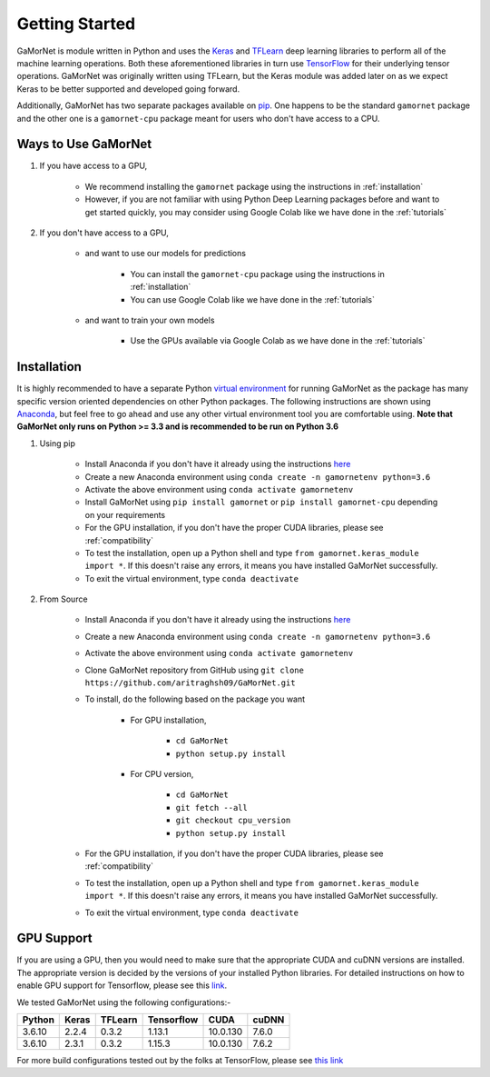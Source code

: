 .. _getting_started:

Getting Started
===============

GaMorNet is module written in Python and uses the `Keras <https://keras.io>`_ and `TFLearn <http://tflearn.org>`_ deep learning libraries to perform all of the machine learning operations. Both these aforementioned libraries in turn use `TensorFlow <https://www.tensorflow.org>`_ for their underlying tensor operations. GaMorNet was originally written using TFLearn, but the Keras module was added later on as we expect Keras to be better supported and developed going forward. 

Additionally, GaMorNet has two separate packages available on `pip <https://pypi.org>`_. One happens to be the standard ``gamornet`` package and the other one is a ``gamornet-cpu`` package meant for users who don't have access to a CPU. 

Ways to Use GaMorNet
--------------------

#. If you have access to a GPU,

        * We recommend installing the ``gamornet`` package using the instructions in :ref:`installation`
        * However, if you are not familiar with using Python Deep Learning packages before and want to get started quickly, you may consider using Google Colab like we have done in the :ref:`tutorials`


#. If you don't have access to a GPU, 
    
    * and want to use our models for predictions
    
        * You can install the ``gamornet-cpu`` package using the instructions in :ref:`installation`
        * You can use Google Colab like we have done in the :ref:`tutorials`

    * and want to train your own models

        * Use the GPUs available via Google Colab as we have done in the :ref:`tutorials`



.. _installation:

Installation
-------------

It is highly recommended to have a separate Python `virtual environment <https://medium.com/@pinareceaktan/what-is-this-virtual-environments-in-python-and-why-anyone-ever-needs-them-7e3e682f9d2>`_ for running GaMorNet as the package has many specific version oriented dependencies on other Python packages. The following instructions are shown using `Anaconda <https://www.anaconda.com/products/individual>`_, but feel free to go ahead and use any other virtual environment tool you are comfortable using. **Note that GaMorNet only runs on Python >= 3.3 and is recommended to be run on Python 3.6**

1. Using pip

    * Install Anaconda if you don't have it already using the instructions `here <https://www.anaconda.com/products/individual>`_

    * Create a new Anaconda environment using ``conda create -n gamornetenv python=3.6``

    * Activate the above environment using ``conda activate gamornetenv``

    * Install GaMorNet using ``pip install gamornet`` or ``pip install gamornet-cpu`` depending on your requirements

    * For the GPU installation, if you don't have the proper CUDA libraries, please see :ref:`compatibility`

    * To test the installation, open up a Python shell and type ``from gamornet.keras_module import *``. If this doesn't raise any errors, it means you have installed GaMorNet successfully. 

    * To exit the virtual environment, type ``conda deactivate``



2. From Source

    * Install Anaconda if you don't have it already using the instructions `here <https://www.anaconda.com/products/individual>`_

    * Create a new Anaconda environment using ``conda create -n gamornetenv python=3.6``

    * Activate the above environment using ``conda activate gamornetenv``

    * Clone GaMorNet repository from GitHub using ``git clone https://github.com/aritraghsh09/GaMorNet.git``

    * To install, do the following based on the package you want

        * For GPU installation,

            * ``cd GaMorNet``
            * ``python setup.py install``

        * For CPU version,

            * ``cd GaMorNet``
            * ``git fetch --all``
            * ``git checkout cpu_version``
            * ``python setup.py install``

    * For the GPU installation, if you don't have the proper CUDA libraries, please see :ref:`compatibility`

    * To test the installation, open up a Python shell and type ``from gamornet.keras_module import *``. If this doesn't raise any errors, it means you have installed GaMorNet successfully. 

    * To exit the virtual environment, type ``conda deactivate``


.. _compatibility:

GPU Support
------------

If you are using a GPU, then you would need to make sure that the appropriate CUDA and cuDNN versions are installed. The appropriate version is decided by the versions of your installed Python libraries. For detailed instructions on how to enable GPU support for Tensorflow, please see this `link <https://www.tensorflow.org/install/gpu>`_. 

We tested GaMorNet using the following configurations:-

===========  =========  ========== ========== ========== ==========
Python       Keras      TFLearn    Tensorflow CUDA       cuDNN
===========  =========  ========== ========== ========== ==========
3.6.10       2.2.4      0.3.2      1.13.1     10.0.130   7.6.0
3.6.10       2.3.1      0.3.2      1.15.3     10.0.130   7.6.2
===========  =========  ========== ========== ========== ==========

For more build configurations tested out by the folks at TensorFlow, please see `this link <https://www.tensorflow.org/install/source#linux>`_



